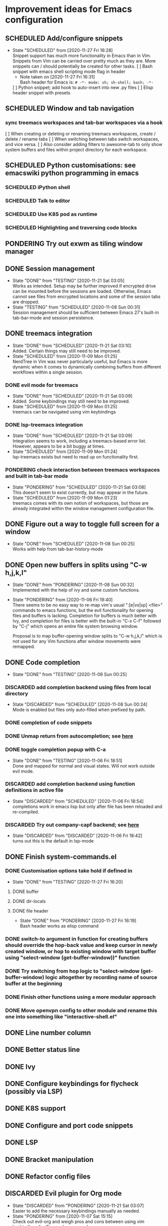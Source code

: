 #+TODO: TESTING(t@/!) SCHEDULED(s@/!) PONDERING(p@/!) | DISCARDED(c@/!) DONE(d@/!)

* Improvement ideas for Emacs configuration
  
** SCHEDULED Add/configure snippets
   - State "SCHEDULED"  from              [2020-11-27 Fri 16:28] \\
     Snippet support has much more functionality in Emacs than in
     Vim. Snippets from Vim can be carried over pretty much as they are. More
     snippets can / should potentially be created for other tasks.
    [ ] Bash snippet with emacs shell scripting mode flag in header
	- Note taken on [2020-11-27 Fri 16:31] \\
	  Bash header for Emacs is: ~# -*- mode: sh; sh-shell; bash; -*-~
    [ ] Python snippet; add hook to auto-insert into new .py files 
    [ ] Elisp header snippet with presets

** SCHEDULED Window and tab navigation
*** sync treemacs workspaces and tab-bar workspaces via a hook
    [ ] When creating or deleting or renaming treemacs workspaces, create / delete / rename tabs
    [ ] When switching between tabs switch workspaces, and vice versa.
    [ ] Also consider adding filters to awesome-tab to only show system buffers and files within project directory for each workspace.

** SCHEDULED Python customisations: see emacswiki python programming in emacs
*** SCHEDULED iPython shell
*** SCHEDULED Talk to editor
*** SCHEDULED Use K8S pod as runtime
*** SCHEDULED Highlighting and traversing code blocks

** PONDERING Try out exwm as tiling window manager

** DONE Session management
   - State "DONE"       from "TESTING"    [2020-11-21 Sat 03:05] \\
     Works as intended. Setup may be further improved if encrypted drive can
     be mounted before the sessions are loaded. Otherwise, Emacs cannot see
     files from encrypted locations and some of the session tabs are dropped.
   - State "TESTING"    from "SCHEDULED"  [2020-11-08 Sun 00:31] \\
     Session management should be sufficient between Emacs 27's built-in
     tab-bar-mode and session persistence.

** DONE treemacs integration
   - State "DONE"       from "SCHEDULED"  [2020-11-21 Sat 03:10] \\
     Added. Certain things may still need to be improved.
   - State "SCHEDULED"  from              [2020-11-09 Mon 01:25] \\
     NerdTree in Vim was never particularly useful, but Emacs is more dynamic
     when it comes to dynamically combining buffers from different workflows
     within a single session.
*** DONE evil mode for treemacs
    - State "DONE"       from "SCHEDULED"  [2020-11-21 Sat 03:09] \\
      Added. Some keybindings may still need to be improved.
    - State "SCHEDULED"  from              [2020-11-09 Mon 01:25] \\
      treemacs can be navigated using vim keybindings
*** DONE lsp-treemacs integration
    - State "DONE"       from "SCHEDULED"  [2020-11-21 Sat 03:09] \\
      Integration seems to work, including a treemacs-based error
      list. However, appears to be a bit buggy at times.
    - State "SCHEDULED"  from              [2020-11-09 Mon 01:24] \\
      lsp-treemacs exists but need to read up on functionality first.
*** PONDERING check interaction between treemacs workspaces and built in tab-bar mode
    - State "PONDERING"  from "SCHEDULED"  [2020-11-21 Sat 03:08] \\
      This doesn't seem to exist currently, but may appear in the future.
    - State "SCHEDULED"  from              [2020-11-09 Mon 01:23] \\
      treemacs comes with its own notion of workspaces, but those are already
      integrated within the window management configuration file.

** DONE Figure out a way to toggle full screen for a window
   - State "DONE"       from "SCHEDULED"  [2020-11-08 Sun 00:25] \\
     Works with help from tab-bar-history-mode

** DONE Open new buffers in splits using "C-w h,j,k,l"
   - State "DONE"       from "PONDERING"  [2020-11-08 Sun 00:32] \\
     Implemented with the help of ivy and some custom functions.

   - State "PONDERING"  from              [2020-11-06 Fri 19:40] \\

     There seems to be no easy way to re-map vim's usual ":[e|vs|sp] <file>"
     commands to emacs functions, but the evil functionality for opening
     files and buffers is lacking. Completion for buffers is much better with
     Ivy, and completion for files is better with the built-in "C-x C-f"
     followed by "C-j" which opens an entire file system browsing window.
     
     Proposal is to map buffer-opening window splits to "C-w h,j,k,l" which
     is not used for any Vim functions after window movements were remapped.

** DONE Code completion
   - State "DONE"       from "TESTING"    [2020-11-08 Sun 00:25]
*** DISCARDED add completion backend using files from local directory
    - State "DISCARDED"  from "SCHEDULED"  [2020-11-08 Sun 00:24] \\
      Mode is enabled but files only auto-filled when prefixed by path.
*** DONE completion of code snippets
*** DONE Unmap return from autocompletion; see [[https://emacs.stackexchange.com/questions/13286/how-can-i-stop-the-enter-key-from-triggering-a-completion-in-company-mode][here]]
*** DONE toggle completion popup with C-a
    - State "DONE"       from "TESTING"    [2020-11-06 Fri 18:51] \\
      Done and mapped for normal and visual states. Will not work outside evil mode.
*** DISCARDED add completion backend using function definitions in active file
    - State "DISCARDED"  from "SCHEDULED"  [2020-11-06 Fri 18:54] \\
      completions work in emacs lisp but only after file has been reloaded and re-compiled.
*** DISCARDED Try out company-capf backend; see [[https://github.com/emacs-lsp/lsp-mode/issues/1442][here]]
    - State "DISCARDED"  from "DISCARDED"  [2020-11-06 Fri 18:42] \\
      turns out this is the default in lsp-mode

** DONE Finish system-commands.el
*** DONE Customisation options take hold if defined in
    - State "DONE"       from "TESTING"    [2020-11-27 Fri 16:20]
**** DONE buffer
**** DONE dir-locals
**** DONE file header
     - State "DONE"       from "PONDERING"  [2020-11-27 Fri 16:19] \\
       Bash header works as elisp command
*** DONE switch-to argument in function for creating buffers should override the hop-back value and keep cursor in newly created window, or hop to existing window with target buffer using "select-window (get-buffer-window))" function
*** DONE Try switching from hop logic to "select-window (get-buffer-window) logic altogether by recording name of source buffer at the beginning
*** DONE Finish other functions using a more modular approach
*** DONE Move openvpn config to other module and rename this one into something like "interactive-shell.el"

** DONE Line number column
** DONE Better status line
** DONE Ivy
** DONE Configure keybindings for flycheck (possibly via LSP)
** DONE K8S support
** DONE Configure and port code snippets
** DONE LSP
** DONE Bracket manipulation
** DONE Refactor config files
** DISCARDED Evil plugin for Org mode
   - State "DISCARDED"  from "PONDERING"  [2020-11-21 Sat 03:07] \\
     Easier to add the necessary keybindings manually as needed.
   - State "PONDERING"  from              [2020-11-07 Sat 15:15] \\
     Check out evil-org and weigh pros and cons between using vim keybindings
     for Org mode commands.

** DISCARDED map evil-ex file opening commands to counsel commands
   - State "DISCARDED"  from "SCHEDULED"  [2020-11-08 Sun 00:26] \\
     Came up with different mappings instead as evil-ex command not easily
     customizable. Buffers and splits can now be opened with "C-w w,j,l"
     as per another TODO item.

** DISCARDED map "+p to paste-with-replacement in visual state
   - State "DISCARDED"  from "SCHEDULED"  [2020-11-08 Sun 00:28] \\
     This seems to work out of the box now. Before was a glitch.

** DISCARDED Try out ivy-push-view
   - State "DISCARDED"  from "SCHEDULED"  [2020-11-08 Sun 00:29] \\
     Discarded as option for sessions because views cannot be easily
     persisted. Upgrading to Emacs 27 and using tab-bar-mode instead.

** DISCARDED Use ivy-hydra for vim-like bindings
   - State "DISCARDED"  from "PONDERING"  [2020-11-07 Sat 15:31] \\
     It seems Hydra is a package that amis to improve on Emacs keybindings
     rather than provide a vim-style interface. Not doing this for the time being.


* Topics for reading

** Org mode
    - category tags
    - best approaches to organizing multiple files
    - dynamically linking org files when opening projects

** Treemacs
    - available customizations
    - LSP integration package
    - workflow management

** EXWM / StumpWM as alternatives to HLWM
** Ivy / swiper / counsel package
